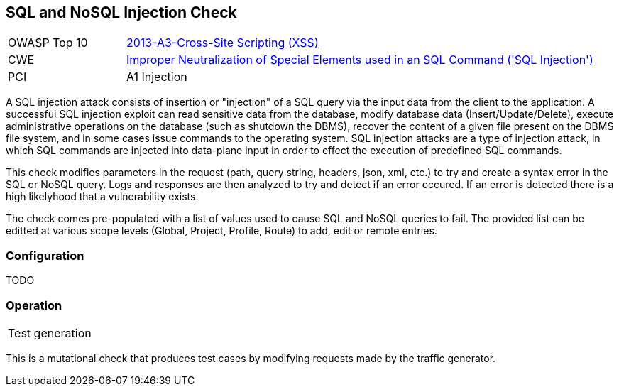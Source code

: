 [[Check_SqlInjection]]
== SQL and NoSQL Injection Check

[cols="1,4"]
|====
| OWASP Top 10 | link:https://www.owasp.org/index.php/Top_10_2013-A3-Cross-Site_Scripting_(XSS)[2013-A3-Cross-Site Scripting (XSS)]
| CWE | https://cwe.mitre.org/data/definitions/89.html[Improper Neutralization of Special Elements used in an SQL Command ('SQL Injection')]
| PCI | A1 Injection
|====

A SQL injection attack consists of insertion or "injection" of a SQL query via the input 
data from the client to the application. 
A successful SQL injection exploit can read sensitive data from the database, modify 
database data (Insert/Update/Delete), execute administrative operations on the database 
(such as shutdown the DBMS), recover the content of a given file present on the DBMS 
file system, and in some cases issue commands to the operating system. 
SQL injection attacks are a type of injection attack, in which SQL commands are injected 
into data-plane input in order to effect the execution of predefined SQL commands.

This check modifies parameters in the request (path, query string, headers, json, xml, etc.)
to try and create a syntax error in the SQL or NoSQL query.  Logs and responses are then 
analyzed to try and detect if an error occured.  If an error is detected there is a high
likelyhood that a vulnerability exists.

The check comes pre-populated with a list of values used to cause SQL and NoSQL queries to fail.
The provided list can be editted at various scope levels (Global, Project, Profile, Route) to add, edit or remote entries.

=== Configuration

TODO

=== Operation

|====
| Test generation 
|====

This is a mutational check that produces test cases by modifying requests made by the traffic generator.
